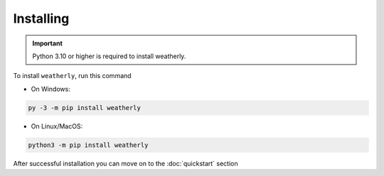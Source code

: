Installing
===============

.. important::
    Python 3.10 or higher is required to install weatherly.

To install ``weatherly``, run this command

* On Windows:

.. code:: console

    py -3 -m pip install weatherly

* On Linux/MacOS:

.. code:: console

    python3 -m pip install weatherly

After successful installation you can move on to the :doc:`quickstart` section
